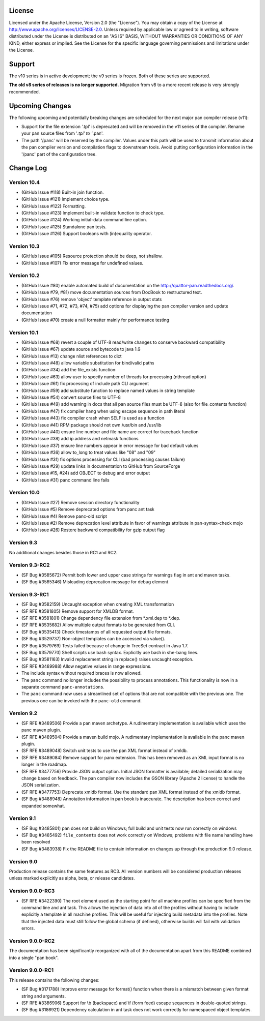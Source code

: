 
License
=======

Licensed under the Apache License, Version 2.0 (the "License"). You may
obtain a copy of the License at
http://www.apache.org/licenses/LICENSE-2.0. Unless required by
applicable law or agreed to in writing, software distributed under the
License is distributed on an "AS IS" BASIS, WITHOUT WARRANTIES OR
CONDITIONS OF ANY KIND, either express or implied. See the License for
the specific language governing permissions and limitations under the
License.

Support
=======

The v10 series is in active development; the v9 series is frozen.  Both of
these series are supported.

**The old v8 series of releases is no longer supported.**  Migration from v8
to a more recent release is very strongly recommended.

Upcoming Changes
================

The following upcoming and potentially breaking changes are scheduled for
the next major pan compiler release (v11):

- Support for the file extension '.tpl' is deprecated and will be removed
  in the v11 series of the compiler.  Rename your pan source files from
  '*.tpl' to '*.pan'.

- The path '/panc' will be reserved by the compiler.  Values under this path
  will be used to transmit information about the pan compiler version and
  compilation flags to downstream tools.  Avoid putting configuration
  information in the '/panc' part of the configuration tree.

Change Log
==========

Version 10.4
------------

-  (GitHub Issue #118) Built-in join function.

-  (GitHub Issue #121) Implement choice type.

-  (GitHub Issue #122) Formatting.

-  (GitHub Issue #123) Implement built-in validate function to check type.

-  (GitHub Issue #124) Working initial-data command line option.

-  (GitHub Issue #125) Standalone pan tests.

-  (GitHub Issue #126) Support booleans with (in)equality operator.


Version 10.3
------------

-  (GitHub Issue #105) Resource protection should be deep, not shallow.

-  (GitHub Issue #107) Fix error message for undefined values.


Version 10.2
------------

-  (GitHub Issue #80) enable automated build of documentation on the
   http://quattor-pan.readthedocs.org/.

-  (GitHub Issue #79, #81) move documentation sources from DocBook to
   restructured text.

-  (GitHub Issue #76) remove 'object' template reference in output stats

-  (GitHub Issue #71, #72, #73, #74, #75) add options for displaying the
   pan compiler version and update documentation

-  (GitHub Issue #70) create a null formatter mainly for performance testing


Version 10.1
------------

-  (GitHub Issue #68) revert a couple of UTF-8 read/write changes to
   conserve backward compatibility

-  (GitHub Issue #67) update source and bytecode to java 1.6

-  (GitHub Issue #13) change nlist references to dict

-  (GitHub Issue #48) allow variable substitution for bind/valid paths

-  (GitHub Issue #34) add the file\_exists function

-  (GitHub Issue #63) allow user to specify number of threads for
   processing (nthread option)

-  (GitHub Issue #61) fix processing of include path CLI argument

-  (GitHub Issue #59) add substitute function to replace named values in
   string template

-  (GitHub Issue #54) convert source files to UTF-8

-  (GitHub Issue #49) add warning in docs that all pan source files must
   be UTF-8 (also for file\_contents function)

-  (GitHub Issue #47) fix compiler hang when using escape sequence in
   path literal

-  (GitHub Issue #43) fix compiler crash when SELF is used as a function

-  (GitHub Issue #41) RPM package should not own /usr/bin and /usr/lib

-  (GitHub Issue #40) ensure line number and file name are correct for
   traceback function

-  (GitHub Issue #38) add ip address and netmask functions

-  (GitHub Issue #37) ensure line numbers appear in error message for
   bad default values

-  (GitHub Issue #36) allow to\_long to treat values like "08" and "09"

-  (GitHub Issue #31) fix options processing for CLI (bad processing
   causes failure)

-  (GitHub Issue #29) update links in documentation to GitHub from
   SourceForge

-  (GitHub Issue #15, #24) add OBJECT to debug and error output

-  (GitHub Issue #31) panc command line fails

Version 10.0
------------

-  (GitHub Issue #27) Remove session directory functionality

-  (GitHub Issue #5) Remove deprecated options from panc ant task

-  (GitHub Issue #4) Remove panc-old script

-  (GitHub Issue #2) Remove deprecation level attribute in favor of
   warnings attribute in pan-syntax-check mojo

-  (GitHub Issue #26) Restore backward compatibility for gzip output
   flag

Version 9.3
-----------

No additional changes besides those in RC1 and RC2.

Version 9.3-RC2
---------------

-  (SF Bug #3585672) Permit both lower and upper case strings for
   warnings flag in ant and maven tasks.

-  (SF Bug #3585346) Misleading deprecation message for debug element

Version 9.3-RC1
---------------

-  (SF Bug #3582159) Uncaught exception when creating XML transformation

-  (SF RFE #3581805) Remove support for XMLDB format.

-  (SF RFE #3581801) Change dependency file extension from \*.xml.dep to
   \*.dep.

-  (SF RFE #3535682) Allow multiple output formats to be generated from
   CLI.

-  (SF Bug #3535413) Check timestamps of all requested output file
   formats.

-  (SF Bug #3529737) Non-object templates can be accessed via value().

-  (SF Bug #3579769) Tests failed because of change in TreeSet contract
   in Java 1.7.

-  (SF Bug #3579770) Shell scripts use bash syntax. Explicitly use bash
   in she-bang lines.

-  (SF Bug #3581163) Invalid replacement string in replace() raises
   uncaught exception.

-  (SF RFE #3489988) Allow negative values in range expressions.

-  The include syntax without required braces is now allowed.

-  The ``panc`` command no longer includes the possibility to process
   annotations. This functionality is now in a separate command
   ``panc-annotations``.

-  The ``panc`` command now uses a streamlined set of options that are
   not compatible with the previous one. The previous one can be invoked
   with the ``panc-old`` command.

Version 9.2
-----------

-  (SF RFE #3489506) Provide a pan maven archetype. A rudimentary
   implementation is available which uses the panc maven plugin.

-  (SF RFE #3489504) Provide a maven build mojo. A rudimentary
   implementation is available in the panc maven plugin.

-  (SF RFE #3489048) Switch unit tests to use the pan XML format instead
   of xmldb.

-  (SF RFE #3489084) Remove support for panx extension. This has been
   removed as an XML input format is no longer in the roadmap.

-  (SF RFE #3477756) Provide JSON output option. Initial JSON formatter
   is available; detailed serialization may change based on feedback.
   The pan compiler now includes the GSON library (Apache 2 license) to
   handle the JSON serialization.

-  (SF RFE #3477753) Deprecate xmldb format. Use the standard pan XML
   format instead of the xmldb format.

-  (SF Bug #3488948) Annotation information in pan book is inaccurate.
   The description has been correct and expanded somewhat.

Version 9.1
-----------

-  (SF Bug #3485801) pan does not build on Windows; full build and unit
   tests now run correctly on windows

-  (SF Bug #3485492) ``file_contents`` does not work correctly on
   Windows; problems with file name handling have been resolved

-  (SF Bug #3483938) Fix the README file to contain information on
   changes up through the production 9.0 release.

Version 9.0
-----------

Production release contains the same features as RC3. All version
numbers will be considered production releases unless marked explicitly
as alpha, beta, or release candidates.

Version 9.0.0-RC3
-----------------

-  (SF RFE #3422390) The root element used as the starting point for all
   machine profiles can be specified from the command line and ant task.
   This allows the injection of data into all of the profiles without
   having to include explicitly a template in all machine profiles. This
   will be useful for injecting build metadata into the profiles. Note
   that the injected data must still follow the global schema (if
   defined), otherwise builds will fail with validation errors.

Version 9.0.0-RC2
-----------------

The documentation has been significantly reorganized with all of the
documentation apart from this README combined into a single "pan book".

Version 9.0.0-RC1
-----------------

This release contains the following changes:

-  (SF Bug #3171788) Improve error message for format() function when
   there is a mismatch between given format string and arguments.

-  (SF RFE #3386906) Support for \\b (backspace) and \\f (form feed)
   escape sequences in double-quoted strings.

-  (SF Bug #3186921) Dependency calculation in ant task does not work
   correctly for namespaced object templates.


